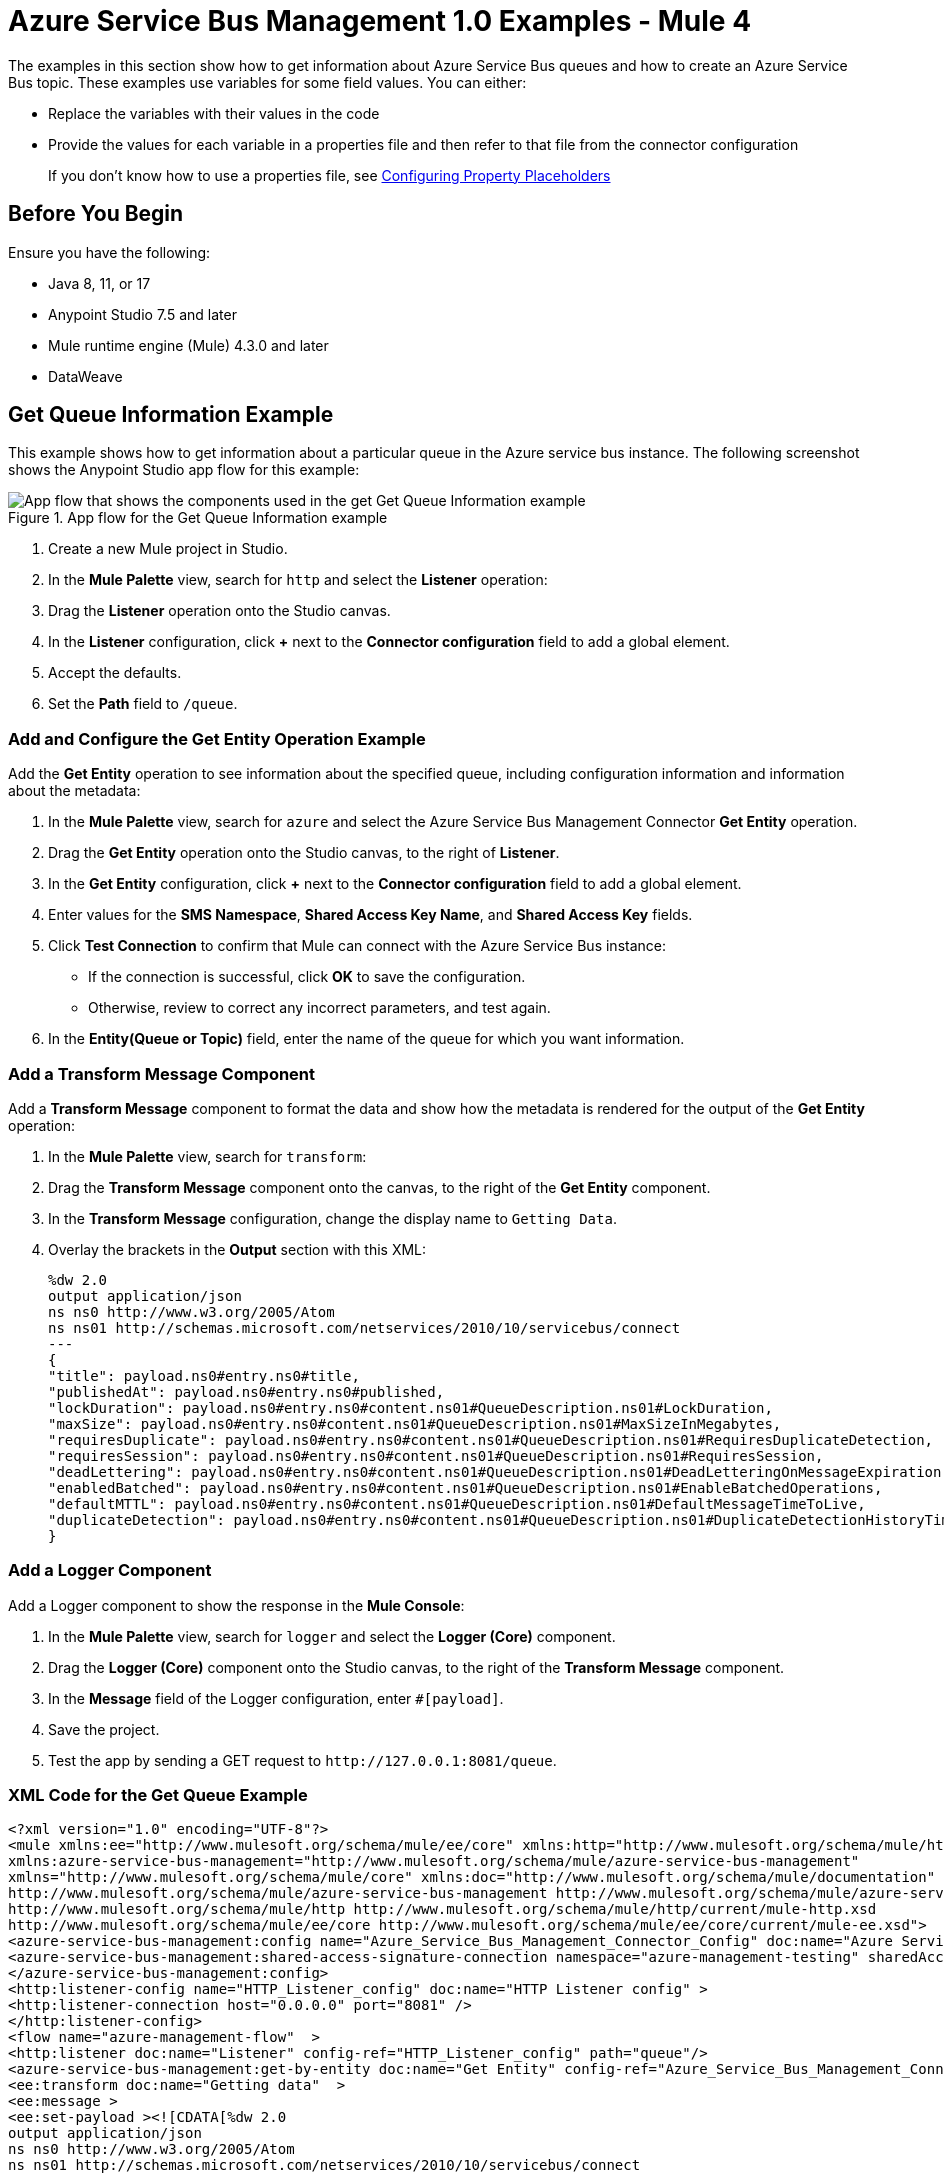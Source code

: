= Azure Service Bus Management 1.0 Examples - Mule 4

The examples in this section show how to get information about Azure Service Bus queues and how to create an Azure Service Bus topic.
These examples use variables for some field values. You can either:

* Replace the variables with their values in the code
* Provide the values for each variable in a properties file and then refer to that file from the connector configuration
+
If you don't know how to use a properties file, see xref:mule-runtime::mule-app-properties-to-configure.adoc[Configuring Property Placeholders]


== Before You Begin

Ensure you have the following:

* Java 8, 11, or 17
* Anypoint Studio 7.5 and later
* Mule runtime engine (Mule) 4.3.0 and later
* DataWeave

== Get Queue Information Example

This example shows how to get information about a particular queue in the Azure service bus instance. The following screenshot shows the Anypoint Studio app flow for this example:

.App flow for the Get Queue Information example
image::azure-sb-mgmt-flow-get-queue.png["App flow that shows the components used in the get Get Queue Information example"]

. Create a new Mule project in Studio.
. In the *Mule Palette* view, search for `http` and select the *Listener* operation:
. Drag the *Listener* operation onto the Studio canvas.
. In the *Listener* configuration, click *+* next to the *Connector configuration* field to add a global element.
. Accept the defaults.
. Set the *Path* field to `/queue`.

=== Add and Configure the Get Entity Operation Example

Add the *Get Entity* operation to see information about the specified queue, including configuration information and information about the metadata:

. In the *Mule Palette* view, search for `azure` and select the Azure Service Bus Management Connector *Get Entity* operation.
. Drag the *Get Entity* operation onto the Studio canvas, to the right of *Listener*.
. In the *Get Entity* configuration, click *+* next to the *Connector configuration* field to add a global element.
. Enter values for the *SMS Namespace*, *Shared Access Key Name*, and *Shared Access Key* fields.
. Click *Test Connection* to confirm that Mule can connect with the Azure Service Bus instance:
* If the connection is successful, click *OK* to save the configuration.
* Otherwise, review to correct any incorrect parameters, and test again.
. In the *Entity(Queue or Topic)* field, enter the name of the queue for which you want information.

=== Add a Transform Message Component

Add a *Transform Message* component to format the data and show how the metadata is rendered for the output of the *Get Entity* operation:

. In the *Mule Palette* view, search for `transform`:
. Drag the *Transform Message* component onto the canvas, to the right of the *Get Entity* component.
. In the *Transform Message* configuration, change the display name to `Getting Data`.
. Overlay the brackets in the *Output* section with this XML:
+
[source,xml,linenums]
----
%dw 2.0
output application/json
ns ns0 http://www.w3.org/2005/Atom
ns ns01 http://schemas.microsoft.com/netservices/2010/10/servicebus/connect
---
{
"title": payload.ns0#entry.ns0#title,
"publishedAt": payload.ns0#entry.ns0#published,
"lockDuration": payload.ns0#entry.ns0#content.ns01#QueueDescription.ns01#LockDuration,
"maxSize": payload.ns0#entry.ns0#content.ns01#QueueDescription.ns01#MaxSizeInMegabytes,
"requiresDuplicate": payload.ns0#entry.ns0#content.ns01#QueueDescription.ns01#RequiresDuplicateDetection,
"requiresSession": payload.ns0#entry.ns0#content.ns01#QueueDescription.ns01#RequiresSession,
"deadLettering": payload.ns0#entry.ns0#content.ns01#QueueDescription.ns01#DeadLetteringOnMessageExpiration,
"enabledBatched": payload.ns0#entry.ns0#content.ns01#QueueDescription.ns01#EnableBatchedOperations,
"defaultMTTL": payload.ns0#entry.ns0#content.ns01#QueueDescription.ns01#DefaultMessageTimeToLive,
"duplicateDetection": payload.ns0#entry.ns0#content.ns01#QueueDescription.ns01#DuplicateDetectionHistoryTimeWindow,
}
----

=== Add a Logger Component

Add a Logger component to show the response in the *Mule Console*:

. In the *Mule Palette* view, search for `logger` and select the *Logger (Core)* component.
. Drag the *Logger (Core)* component onto the Studio canvas, to the right of the *Transform Message* component.
. In the *Message* field of the Logger configuration, enter `#[payload]`.
. Save the project.
. Test the app by sending a GET request to `+http://127.0.0.1:8081/queue+`.

=== XML Code for the Get Queue Example

[source,xml,linenums]
----
<?xml version="1.0" encoding="UTF-8"?>
<mule xmlns:ee="http://www.mulesoft.org/schema/mule/ee/core" xmlns:http="http://www.mulesoft.org/schema/mule/http"
xmlns:azure-service-bus-management="http://www.mulesoft.org/schema/mule/azure-service-bus-management"
xmlns="http://www.mulesoft.org/schema/mule/core" xmlns:doc="http://www.mulesoft.org/schema/mule/documentation" xmlns:xsi="http://www.w3.org/2001/XMLSchema-instance" xsi:schemaLocation="http://www.mulesoft.org/schema/mule/core http://www.mulesoft.org/schema/mule/core/current/mule.xsd
http://www.mulesoft.org/schema/mule/azure-service-bus-management http://www.mulesoft.org/schema/mule/azure-service-bus-management/current/mule-azure-service-bus-management.xsd
http://www.mulesoft.org/schema/mule/http http://www.mulesoft.org/schema/mule/http/current/mule-http.xsd
http://www.mulesoft.org/schema/mule/ee/core http://www.mulesoft.org/schema/mule/ee/core/current/mule-ee.xsd">
<azure-service-bus-management:config name="Azure_Service_Bus_Management_Connector_Config" doc:name="Azure Service Bus Management Connector Config"  >
<azure-service-bus-management:shared-access-signature-connection namespace="azure-management-testing" sharedAccessKeyName="RootManageSharedAccessKey" sharedAccessKey="FgBRI++kphTGJcr2OL8G3BLLAdAn3p7newgQ2Ixf7hk="/>
</azure-service-bus-management:config>
<http:listener-config name="HTTP_Listener_config" doc:name="HTTP Listener config" >
<http:listener-connection host="0.0.0.0" port="8081" />
</http:listener-config>
<flow name="azure-management-flow"  >
<http:listener doc:name="Listener" config-ref="HTTP_Listener_config" path="queue"/>
<azure-service-bus-management:get-by-entity doc:name="Get Entity" config-ref="Azure_Service_Bus_Management_Connector_Config" entity="your-queue"/>
<ee:transform doc:name="Getting data"  >
<ee:message >
<ee:set-payload ><![CDATA[%dw 2.0
output application/json
ns ns0 http://www.w3.org/2005/Atom
ns ns01 http://schemas.microsoft.com/netservices/2010/10/servicebus/connect
---
{
"title": payload.ns0#entry.ns0#title,
"publishedAt": payload.ns0#entry.ns0#published,
"lockDuration": payload.ns0#entry.ns0#content.ns01#QueueDescription.ns01#LockDuration,
"maxSize": payload.ns0#entry.ns0#content.ns01#QueueDescription.ns01#MaxSizeInMegabytes,
"requiresDuplicate": payload.ns0#entry.ns0#content.ns01#QueueDescription.ns01#RequiresDuplicateDetection,
"requiresSession": payload.ns0#entry.ns0#content.ns01#QueueDescription.ns01#RequiresSession,
"deadLettering": payload.ns0#entry.ns0#content.ns01#QueueDescription.ns01#DeadLetteringOnMessageExpiration,
"enabledBatched": payload.ns0#entry.ns0#content.ns01#QueueDescription.ns01#EnableBatchedOperations,
"defaultMTTL": payload.ns0#entry.ns0#content.ns01#QueueDescription.ns01#DefaultMessageTimeToLive,
"duplicateDetection": payload.ns0#entry.ns0#content.ns01#QueueDescription.ns01#DuplicateDetectionHistoryTimeWindow,
}]]></ee:set-payload>
</ee:message>
</ee:transform>
<logger level="INFO" doc:name="Logger"  message="#[payload]"/>
</flow>
</mule>
----

== Create Topic Example

This example shows how to create a new topic for the Azure Service Bus instance. The following screenshot shows the Anypoint Studio flow for this example:

.App flow for the Create Topic example
image::azure-sb-mgmt-flow-create-topic.png["App flow that shows the components used in the Create Topic example"]
. Create a new Mule project in Studio.
. In the *Mule Palette* view, search for `http` and select the *Listener* operation:
. Drag the *Listener* operation onto the canvas.
. In the *Listener* configuration, click *+* next to the *Connector configuration* field to add a global element.
. Set the *Host* field to 0.0.0.0, the *Port* field to `808`, and click *Save*.
. Set the *Path* field to `/topic`.

=== Add and Configure the Create or Update Entity Operation

The *Create or Update Entity* operation enables you to create the topic:

. In the *Mule Palette* view, search for `azure service bus management` and select the *Create or Update Entity* operation.
. Drag the *Create or Update Entity* operation onto the canvas, to the right of *Listener*.
. In the *Create or Update Entity* configuration, click *+* next to the *Connector configuration* field to add a global element.
. Enter values for the *SMS Namespace*, *Shared Access Key Name*, and *Shared Access Key* fields.
. Click *Test Connection* to confirm that Mule can connect with the Azure Service Bus instance:
* If the connection is successful, click *OK* to save the configuration.
* Otherwise, review or correct any incorrect parameters, and test again.
. In the *Entity(Queue or Topic)* field, enter the name of the queue for which you want information.

=== Add a Transform Message Component

Add a *Transform Message* component to format the data and show how the metadata is rendered for the output of the *Create or Update Entity* operation:

. In the *Mule Palette* view, search for `transform`:
. Drag the *Transform Message* component onto the canvas, to the right of the *Create or Update Entity* component.
. In the *Transform Message* configuration, change the display name to `Getting Data`.
. Overlay the brackets in the *Output* section with this XML:
+
[source,xml,linenums]
----
%dw 2.0
output application/json
ns ns0 http://www.w3.org/2005/Atom
ns ns01 http://schemas.microsoft.com/netservices/2010/10/servicebus/connect
---
{
title: payload.ns0#entry.ns0#title,
publishedAt: payload.ns0#entry.ns0#published,
maxSize: payload.ns0#entry.ns0#content.ns01#TopicDescription.ns01#MaxSizeInMegabytes,
requiresDuplicate: payload.ns0#entry.ns0#content.ns01#TopicDescription.ns01#RequiresDuplicateDetection,
enableBatched: payload.ns0#entry.ns0#content.ns01#TopicDescription.ns01#EnableBatchedOperations,
defaultMTTL: payload.ns0#entry.ns0#content.ns01#TopicDescription.ns01#DefaultMessageTimeToLive,
duplicateDetection: payload.ns0#entry.ns0#content.ns01#TopicDescription.ns01#DuplicateDetectionHistoryTimeWindow,
}
----

=== Add a Logger Component

The Logger component displays the new topic in the *Mule Console*:

. In the *Mule Palette* view, search for `logger` and select the *Logger (Core)* component.
. Drag the *Logger (Core)* component onto the Studio canvas, to the right of the *Transform Message* component.
. In the *Message* field of the Logger configuration, enter `#[payload]`.
. Save the project.
. Test the app by sending a GET request to `+http://127.0.0.1:8081/topic+`.

=== XML for the Create Topic Example

[source,xml,linenums]
----
<?xml version="1.0" encoding="UTF-8"?>
<mule xmlns:ee="http://www.mulesoft.org/schema/mule/ee/core" xmlns:http="http://www.mulesoft.org/schema/mule/http"
xmlns:azure-service-bus-management="http://www.mulesoft.org/schema/mule/azure-service-bus-management"
xmlns="http://www.mulesoft.org/schema/mule/core" xmlns:doc="http://www.mulesoft.org/schema/mule/documentation" xmlns:xsi="http://www.w3.org/2001/XMLSchema-instance" xsi:schemaLocation="http://www.mulesoft.org/schema/mule/core http://www.mulesoft.org/schema/mule/core/current/mule.xsd
http://www.mulesoft.org/schema/mule/azure-service-bus-management http://www.mulesoft.org/schema/mule/azure-service-bus-management/current/mule-azure-service-bus-management.xsd
http://www.mulesoft.org/schema/mule/http http://www.mulesoft.org/schema/mule/http/current/mule-http.xsd
http://www.mulesoft.org/schema/mule/ee/core http://www.mulesoft.org/schema/mule/ee/core/current/mule-ee.xsd">
<azure-service-bus-management:config name="Azure_Service_Bus_Management_Connector_Config" doc:name="Azure Service Bus Management Connector Config" doc:id="a59bdeee-75d3-4708-b3e1-923189366fcf" >
<azure-service-bus-management:shared-access-signature-connection namespace="azure-management-
ing" sharedAccessKeyName="RootManageSharedAccessKey" sharedAccessKey="FgBRI++kphTGJcr2OL8G3BLLAdAn3p7newgQ2Ixf7hk="/>
</azure-service-bus-management:config>
<http:listener-config name="HTTP_Listener_config" doc:name="HTTP Listener config" doc:id="d3ad3e78-e927-47fd-9aa9-997c5d3cb5ff" >
<http:listener-connection host="0.0.0.0" port="8081" />
</http:listener-config>
<flow name="azure-management-flow" doc:id="2ca28772-b9ce-44ec-a0d3-68568789cb8e" >
<http:listener doc:name="Listener" doc:id="60a97736-63e4-42bb-8487-e656cad985d6" config-ref="HTTP_Listener_config" path="topic"/>
<azure-service-bus-management:update-by-entity doc:name="Create or Update Entity" doc:id="b7bda909-831f-4e05-b4da-810adb8b541d" config-ref="Azure_Service_Bus_Management_Connector_Config" entity="topicName">
<azure-service-bus-management:content ><![CDATA[#['<?xml version="1.0" encoding="UTF-8"?>
<entry xmlns="http://www.w3.org/2005/Atom">
<content type="application/xml">
<TopicDescription xmlns="http://schemas.microsoft.com/netservices/2010/10/servicebus/connect">
<MaxSizeInMegabytes>1024</MaxSizeInMegabytes>
<RequiresDuplicateDetection>false</RequiresDuplicateDetection>
<EnableBatchedOperations>false</EnableBatchedOperations>
<DefaultMessageTimeToLive>PT256204778H48M5S</DefaultMessageTimeToLive>
<DuplicateDetectionHistoryTimeWindow>PT10M</DuplicateDetectionHistoryTimeWindow>
</TopicDescription>
</content>
</entry>']]]></azure-service-bus-management:content>
</azure-service-bus-management:update-by-entity>
<ee:transform doc:name="Getting data" doc:id="67b79a1a-2eec-4ed5-a160-c44b14da829b" >
<ee:message >
<ee:set-payload ><![CDATA[%dw 2.0
output application/json
ns ns0 http://www.w3.org/2005/Atom
ns ns01 http://schemas.microsoft.com/netservices/2010/10/servicebus/connect
---
{
title: payload.ns0#entry.ns0#title,
publishedAt: payload.ns0#entry.ns0#published,
maxSize: payload.ns0#entry.ns0#content.ns01#TopicDescription.ns01#MaxSizeInMegabytes,
requiresDuplicate: payload.ns0#entry.ns0#content.ns01#TopicDescription.ns01#RequiresDuplicateDetection,
enableBatched: payload.ns0#entry.ns0#content.ns01#TopicDescription.ns01#EnableBatchedOperations,
defaultMTTL: payload.ns0#entry.ns0#content.ns01#TopicDescription.ns01#DefaultMessageTimeToLive,
duplicateDetection: payload.ns0#entry.ns0#content.ns01#TopicDescription.ns01#DuplicateDetectionHistoryTimeWindow,
}]]></ee:set-payload>
</ee:message>
</ee:transform>
<logger level="INFO" doc:name="Logger" doc:id="577d2989-1b0b-4c95-a16b-3cce4b4ccaca" message="#[payload]"/>
</flow>
</mule>
----

== See Also

* xref:connectors::introduction/introduction-to-anypoint-connectors.adoc[Introduction to Anypoint Connectors]
* https://help.mulesoft.com[MuleSoft Help Center]

